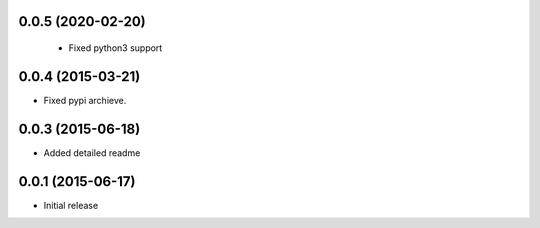 0.0.5 (2020-02-20)
==================

 - Fixed python3 support

0.0.4 (2015-03-21)
==================

- Fixed pypi archieve.

0.0.3 (2015-06-18)
==================

- Added detailed readme

0.0.1 (2015-06-17)
==================

- Initial release
